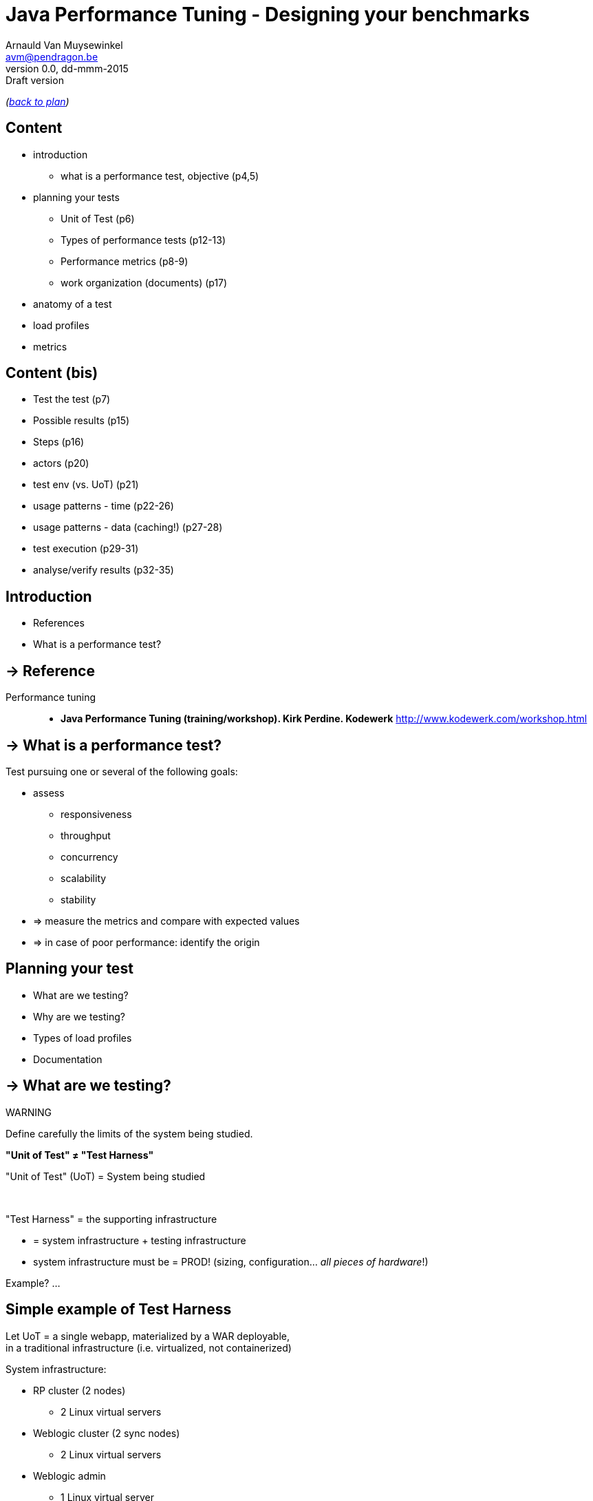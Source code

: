 // build_options: 
Java Performance Tuning - Designing your benchmarks
===================================================
Arnauld Van Muysewinkel <avm@pendragon.be>
v0.0, dd-mmm-2015: Draft version
:backend: slidy
//:theme: volnitsky
:data-uri:
:copyright: Creative-Commons-Zero (Arnauld Van Muysewinkel)
:icons:
:br: pass:[<br>]

_(link:../0-extra/1-training_plan.html#(5)[back to plan])_

Content
-------

* introduction
** what is a performance test, objective (p4,5)

* planning your tests
** Unit of Test (p6)
** Types of performance tests (p12-13)
** Performance metrics (p8-9)
** work organization (documents) (p17)

* anatomy of a test
* load profiles
* metrics


Content (bis)
-------------


* Test the test (p7)
* Possible results (p15)
* Steps (p16)
* actors (p20)
* test env (vs. UoT) (p21)
* usage patterns - time (p22-26)
* usage patterns - data (caching!) (p27-28)
* test execution (p29-31)
* analyse/verify results (p32-35)


Introduction
------------

====
* References
* What is a performance test?
====

-> Reference
------------

Performance tuning::
* *Java Performance Tuning (training/workshop). Kirk Perdine. Kodewerk*
   http://www.kodewerk.com/workshop.html


-> What is a performance test?
------------------------------

Test pursuing one or several of the following goals:

* assess
** responsiveness
** throughput
** concurrency
** scalability
** stability
* => measure the metrics and compare with expected values
* => in case of poor performance: identify the origin


Planning your test
------------------

====
* What are we testing?
* Why are we testing?
* Types of load profiles
* Documentation
====


-> What are we testing?
----------------------

WARNING
====
Define carefully the limits of the system being studied.

*"Unit of Test" &ne; "Test Harness"*
====

"Unit of Test" (UoT) = System being studied

{br}

"Test Harness" = the supporting infrastructure

* = system infrastructure + testing infrastructure
* system infrastructure must be = PROD!
  (sizing, configuration... _all pieces of hardware_!)

Example? ...


Simple example of Test Harness
------------------------------

Let UoT = a single webapp, materialized by a WAR deployable,{br}
in a traditional infrastructure (i.e. virtualized, not containerized)

System infrastructure:

* RP cluster (2 nodes)
** 2 Linux virtual servers
* Weblogic cluster (2 sync nodes)
** 2 Linux virtual servers
* Weblogic admin
** 1 Linux virtual server
* Database cluster (RAC)
** 3 Linux virtual servers


Simple example of Test Harness (cont'd)
---------------------------------------

But also:

* Hypervisors (ESX, or OVM, or ...)
** Physical servers
* VLAN
** Routers
** Firewalls
* Storage units
* Monitoring?


Simple example of Test Harness (cont'd)
---------------------------------------

Testing infrastructure:

* Injector
** Physical server
** VLAN
** Firewall?


More complex example of Test Harness
------------------------------------

Let UoT = a more complex (and more realistic!) JEE system:

* sync deployable (EAR)
* async deployable (EAR)
* invoking several SOAP WS
* sending/receiving messages through a messaging system (JMS, MQ...)
* ...

-> Where do we put the limits of the system?{br}
-> Are we able to duplicate the world?{br}
-> How do we make our test measures independent of the dependencies behaviour?



